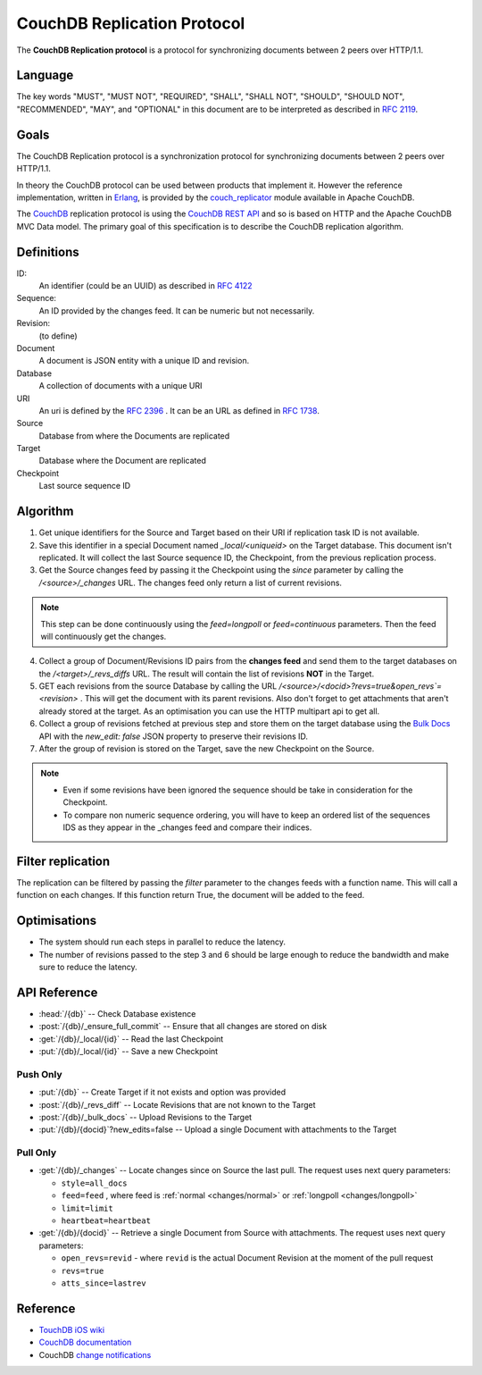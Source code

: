.. Licensed under the Apache License, Version 2.0 (the "License"); you may not
.. use this file except in compliance with the License. You may obtain a copy of
.. the License at
..
..   http://www.apache.org/licenses/LICENSE-2.0
..
.. Unless required by applicable law or agreed to in writing, software
.. distributed under the License is distributed on an "AS IS" BASIS, WITHOUT
.. WARRANTIES OR CONDITIONS OF ANY KIND, either express or implied. See the
.. License for the specific language governing permissions and limitations under
.. the License.

.. _replication/protocol:

============================
CouchDB Replication Protocol
============================

The **CouchDB Replication protocol** is a protocol for synchronizing
documents between 2 peers over HTTP/1.1.

Language
--------

The key words "MUST", "MUST NOT", "REQUIRED", "SHALL", "SHALL NOT",
"SHOULD", "SHOULD NOT", "RECOMMENDED", "MAY", and "OPTIONAL" in this
document are to be interpreted as described in :rfc:`2119`.


Goals
-----

The CouchDB Replication protocol is a synchronization protocol for
synchronizing documents between 2 peers over HTTP/1.1.

In theory the CouchDB protocol can be used between products that
implement it. However the reference implementation, written in Erlang_, is
provided by the couch_replicator_ module available in Apache CouchDB.


The CouchDB_ replication protocol is using the `CouchDB REST API
<http://wiki.apache.org/couchdb/Reference>`_ and so is based on HTTP and
the Apache CouchDB MVC Data model. The primary goal of this
specification is to describe the CouchDB replication algorithm.


Definitions
-----------

ID:
    An identifier (could be an UUID) as described in :rfc:`4122`

Sequence:
    An ID provided by the changes feed. It can be numeric but not
    necessarily.

Revision:
    (to define)

Document
    A document is JSON entity with a unique ID and revision.

Database
    A collection of documents with a unique URI

URI
    An uri is defined by the :rfc:`2396` . It can be an URL as defined
    in :rfc:`1738`.

Source
    Database from where the Documents are replicated

Target
    Database where the Document are replicated

Checkpoint
    Last source sequence ID


Algorithm
---------

1. Get unique identifiers for the Source and Target based on their URI if
   replication task ID is not available.

2. Save this identifier in a special Document named `_local/<uniqueid>`
   on the Target database. This document isn't replicated. It will
   collect the last Source sequence ID, the Checkpoint, from the
   previous replication process.

3. Get the Source changes feed by passing it the Checkpoint using the
   `since` parameter by calling the `/<source>/_changes` URL. The
   changes feed only return a list of current revisions.


.. note::

    This step can be done continuously using the `feed=longpoll` or
    `feed=continuous` parameters. Then the feed will continuously get
    the changes.


4. Collect a group of Document/Revisions ID pairs from the **changes
   feed** and send them to the target databases on the
   `/<target>/_revs_diffs` URL. The result will contain the list of
   revisions **NOT** in the Target.

5. GET each revisions from the source Database by calling the URL
   `/<source>/<docid>?revs=true&open_revs`=<revision>` . This
   will get the document with its parent revisions. Also don't forget to
   get attachments that aren't already stored at the target. As an
   optimisation you can use the HTTP multipart api to get all.

6. Collect a group of revisions fetched at previous step and store them
   on the target database using the `Bulk Docs
   <http://wiki.apache.org/couchdb/HTTP_Document_API#Bulk_Docs>`_ API
   with the `new_edit: false` JSON property to preserve their revisions
   ID.

7. After the group of revision is stored on the Target, save
   the new Checkpoint on the Source.


.. note::

    - Even if some revisions have been ignored the sequence should be
      take in consideration for the Checkpoint.

    - To compare non numeric sequence ordering, you will have to keep an
      ordered list of the sequences IDS as they appear in the _changes
      feed and compare their indices.

Filter replication
------------------

The replication can be filtered by passing the `filter` parameter to the
changes feeds with a function name. This will call a function on each
changes. If this function return True, the document will be added to the
feed.


Optimisations
-------------

- The system should run each steps in parallel to reduce the latency.

- The number of revisions passed to the step 3 and 6 should be large
  enough to reduce the bandwidth and make sure to reduce the latency.


API Reference
-------------

- :head:`/{db}` -- Check Database existence
- :post:`/{db}/_ensure_full_commit` -- Ensure that all changes are stored
  on disk
- :get:`/{db}/_local/{id}` -- Read the last Checkpoint
- :put:`/{db}/_local/{id}` -- Save a new Checkpoint

Push Only
~~~~~~~~~

- :put:`/{db}` -- Create Target if it not exists and option was provided
- :post:`/{db}/_revs_diff` -- Locate Revisions that are not known to the
  Target
- :post:`/{db}/_bulk_docs` -- Upload Revisions to the Target
- :put:`/{db}/{docid}`?new_edits=false -- Upload a single Document with
  attachments to the Target

Pull Only
~~~~~~~~~

- :get:`/{db}/_changes` -- Locate changes since on Source the last pull.
  The request uses next query parameters:

  - ``style=all_docs``
  - ``feed=feed`` , where feed is :ref:`normal <changes/normal>` or
    :ref:`longpoll <changes/longpoll>`
  - ``limit=limit``
  - ``heartbeat=heartbeat``

- :get:`/{db}/{docid}` -- Retrieve a single Document from Source with attachments.
  The request uses next query parameters:

  - ``open_revs=revid`` - where ``revid`` is the actual Document Revision at the
    moment of the pull request
  - ``revs=true``
  - ``atts_since=lastrev``

Reference
---------

* `TouchDB iOS wiki <https://github.com/couchbaselabs/TouchDB-iOS/wiki/Replication-Algorithm>`_
* `CouchDB documentation
  <http://wiki.apache.org/couchdb/Replication>`_
* CouchDB `change notifications`_

.. _CouchDB: http://couchdb.apache.org
.. _Erlang: http://erlang.org
.. _couch_replicator: https://github.com/apache/couchdb/tree/master/src/couch_replicator
.. _change notifications: http://guide.couchdb.org/draft/notifications.html

